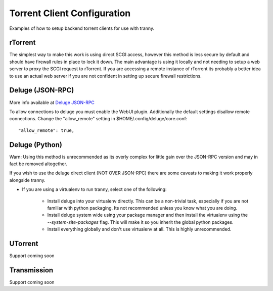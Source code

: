 Torrent Client Configuration
============================

Examples of how to setup backend torrent clients for use with tranny.

rTorrent
--------

The simplest way to make this work is using direct SCGI access, however this method is less secure by default and
should have firewall rules in place to lock it down. The main advantage is using it locally and not needing
to setup a web server to proxy the SCGI request to rTorrent. If you are accessing a remote instance of rTorrent
its probably a better idea to use an actual web server if you are not confident in setting up secure firewall
restrictions.

Deluge (JSON-RPC)
-----------------

More info available at `Deluge JSON-RPC <http://dev.deluge-torrent.org/wiki/Development/DelugeRPC>`_

To allow connections to deluge you must enable the WebUI plugin. Additionally the default settings
disallow remote connections. Change the "allow_remote" setting in $HOME/.config/deluge/core.conf::

    "allow_remote": true,


Deluge (Python)
---------------

Warn: Using this method is unrecommended as its overly complex for little gain over the JSON-RPC version and
may in fact be removed altogether.

If you wish to use the deluge direct client (NOT OVER JSON-RPC) there are some caveats to making it
work properly alongside tranny.

- If you are using a virtualenv to run tranny, select one of the following:

    - Install deluge into your virtualenv directly. This can be a non-trivial task, especially if you are not familiar with python packaging. Its not recommended unless you know what you are doing.

    - Install deluge system wide using your package manager and then install the virtualenv using the `--system-site-packages` flag. This will make it so you inherit the global python packages.

    - Install everything globally and don't use virtualenv at all. This is highly unrecommended.


UTorrent
--------

Support coming soon

Transmission
------------

Support coming soon
